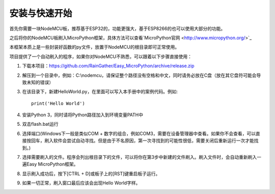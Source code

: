 安装与快速开始
===================

首先你需要一块NodeMCU板，推荐基于ESP32的，功能更强大，基于ESP8266的也可以使用大部分的功能。

之后将你的NodeMCU板刷入MicroPython框架，具体方法可以查看`MicroPython官网 <http://www.micropython.org/>`_

本框架本质上是一些封装好函数的py文件，放置于NodeMCU的根目录即可正常使用。

项目提供了一个自动刷入的程序，如果你对NodeMCU不熟悉，可以跟着以下步骤直接使用：

1. 下载本项目：https://github.com/RainGather/Easy_MicroPython/archive/release.zip
2. 解压到一个目录中，例如：C:\\nodemcu，请保证整个路径没有空格和中文，同时请务必放在C盘（放在其它盘符可能会导致未知的错误）
3. 在该目录下，新建HelloWorld.py，在里面可以写入本手册中的案例代码。例如::

    print('Hello World')
4. 安装Python 3，同时请将Python路径加入到环境变量PATH中
5. 双击flash.bat运行
6. 选择端口(Windows下一般是类似COM + 数字的组合，例如COM3，需要在设备管理器中查看。如果你不会查看，可以直接按回车，刷入软件会尝试自动寻找。但是由于不名原因，第一次寻找到的可能性很低，需要关闭后重新运行一次才能找到。)
7. 选择需要刷入的文件。程序会列出根目录下的文件，可以将你在第3步中新建的文件刷入。刷入文件时，会自动重新刷入一遍Easy MicroPython框架。
8. 显示刷入成功后，按下[CTRL + D]或板子上的[RST]键重启板子运行。
9. 如果一切正常，刷入窗口最后应该会出现Hello World字样。
